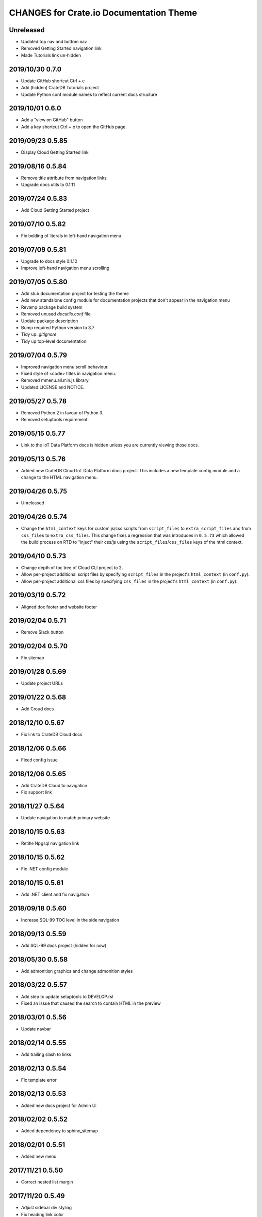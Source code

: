 ========================================
CHANGES for Crate.io Documentation Theme
========================================

Unreleased
----------

- Updated top nav and bottom nav
- Removed Getting Started navigation link
- Made Tutorials link un-hidden

2019/10/30 0.7.0
----------------

- Update GitHub shortcut Ctrl + e
- Add (hidden) CrateDB Tutorials project
- Update Python conf module names to reflect current docs structure

2019/10/01 0.6.0
----------------

- Add a "view on GitHub" button
- Add a key shortcut Ctrl + e to open the GitHub page.

2019/09/23 0.5.85
-----------------

- Display Cloud Getting Started link

2019/08/16 0.5.84
-----------------

- Remove title attribute from navigation links
- Upgrade docs utils to 0.1.11

2019/07/24 0.5.83
-----------------

- Add Cloud Getting Started project

2019/07/10 0.5.82
-----------------

- Fix bolding of literals in left-hand navigation menu

2019/07/09 0.5.81
-----------------

- Upgrade to docs style 0.1.10
- Improve left-hand navigation menu scrolling

2019/07/05 0.5.80
-----------------

- Add stub documentation project for testing the theme
- Add new standalone config module for documentation projects that don't appear
  in the navigation menu
- Revamp package build system
- Removed unused `docutils.conf` file
- Update package description
- Bump required Python version to 3.7
- Tidy up `.gitignore`
- Tidy up top-level documentation

2019/07/04 0.5.79
-----------------

- Improved navigation menu scroll behaviour.
- Fixed style of <code> titles in navigation menu.
- Removed mmenu.all.min.js library.
- Updated LICENSE and NOTICE.

2019/05/27 0.5.78
-----------------

- Removed Python 2 in favour of Python 3.
- Removed setuptools requirement.

2019/05/15 0.5.77
-----------------

- Link to the IoT Data Platform docs is hidden unless you are currently viewing
  those docs.

2019/05/13 0.5.76
-----------------

- Added new CrateDB Cloud IoT Data Platform docs project. This includes a new
  template config module and a change to the HTML navigation menu.

2019/04/26 0.5.75
-----------------

- Unreleased

2019/04/26 0.5.74
-----------------

- Change the ``html_context`` keys for custom js/css scripts from
  ``script_files`` to ``extra_script_files`` and from ``css_files`` to
  ``extra_css_files``.
  This change fixes a regression that was introduces in ``0.5.73`` which
  allowed the build process on RTD to "inject" their css/js using the
  ``script_files``/``css_files`` keys of the html context.

2019/04/10 0.5.73
-----------------

- Change depth of toc tree of Cloud CLI project to 2.

- Allow per-project additional script files by specifying ``script_files`` in
  the project's ``html_context`` (in ``conf.py``).

- Allow per-project additional css files by specifying ``css_files`` in
  the project's ``html_context`` (in ``conf.py``).

2019/03/19 0.5.72
-----------------

- Aligned doc footer and website footer

2019/02/04 0.5.71
-----------------

- Remove Slack button

2019/02/04 0.5.70
-----------------

- Fix sitemap

2019/01/28 0.5.69
-----------------

- Update project URLs

2019/01/22 0.5.68
-----------------

- Add Croud docs

2018/12/10 0.5.67
-----------------

- Fix link to CrateDB Cloud docs

2018/12/06 0.5.66
-----------------

- Fixed config issue

2018/12/06 0.5.65
-----------------

- Add CrateDB Cloud to navigation
- Fix support link

2018/11/27 0.5.64
-----------------

- Update navigation to match primary website

2018/10/15 0.5.63
-----------------

- Retitle Npgsql navigation link

2018/10/15 0.5.62
-----------------

- Fix .NET config module

2018/10/15 0.5.61
-----------------

- Add .NET client and fix navigation

2018/09/18 0.5.60
-----------------

- Increase SQL-99 TOC level in the side navigation

2018/09/13 0.5.59
-----------------

- Add SQL-99 docs project (hidden for now)

2018/05/30 0.5.58
-----------------

- Add admonition graphics and change admonition styles

2018/03/22 0.5.57
-----------------

- Add step to update setuptools to DEVELOP.rst
- Fixed an issue that caused the search to contain HTML in the preview

2018/03/01 0.5.56
-----------------

- Update navbar

2018/02/14 0.5.55
-----------------

- Add trailing slash to links

2018/02/13 0.5.54
-----------------

- Fix template error

2018/02/13 0.5.53
-----------------

- Added new docs project for Admin UI

2018/02/02 0.5.52
-----------------

- Added dependency to sphinx_sitemap

2018/02/01 0.5.51
-----------------

- Added new menu

2017/11/21 0.5.50
-----------------

- Correct nested list margin

2017/11/20 0.5.49
-----------------

- Adjust sidebar div styling
- Fix heading link color
- Added bottom margin to imgs

2017/11/08 0.5.48
-----------------

- Fix link

2017/11/08 0.5.47
-----------------

- Fix build for epub builder
- Add getting started docs

2017/11/03 0.5.46
-----------------

- Chop off en/latest when building alt version links

2017/10/26 0.5.45
-----------------

- Conditionally apply canonical url patch based on builder type

2017/10/25 0.5.44
-----------------

- Update canonical URLs to use "en/latest"

2017/10/25 0.5.43
-----------------

- Force canonical URL override on RTD

2017/10/09 0.5.42
-----------------

- Limit sidebar height and scroll the overflow
- Remove link styling from content headings
- Style admonition links to be more visible
- Add some bottom margin to the tables for spacing

2017/09/12 0.5.41
-----------------

- Hide mobile nav toggle on desktop viewport

2017/09/11 0.5.40
-----------------

- Improvements for mobile browsers

2017/09/05 0.5.39
-----------------

- Remove topic div border

2017/09/05 0.5.38
-----------------

- Add search results structure to jQuery function

2017/09/04 0.5.37
-----------------

- Correct HTML structure for search results
- Minor style changes

2017/09/01 0.5.36
-----------------

- Fixed the scroll jerk issue on the sidebar
- Updated the navbar to match the newer version on the website
- Expanded container layout to match newer design
- Added search documentation button to sidebar
- Improved styling of search results page
- Added custom.js and custom.css for easy front-end changes

2017/08/24 0.5.35
-----------------

- Debug release

2017/08/17 0.5.34
-----------------

- fixed and updated segment tracking code

2017/08/01 0.5.33
-----------------

- Removed debug code

2017/08/01 0.5.32
-----------------

- Debug release

2017/08/01 0.5.31
-----------------

- Debug release

2017/08/01 0.5.30
-----------------

- Debug release

2017/08/01 0.5.29
-----------------

- Dropped favicon config
- Updated canonical URL config

2017/07/18 0.5.28
-----------------

- Increase TOC depth for CrateDB guide

2017/07/18 0.5.27
-----------------

- Drop Java docs from navigation

2017/07/17 0.5.26
-----------------

- Drop Mesos docs from navigation

2017/07/10 0.5.25
-----------------

- Update navigation for docs reorganisation

2017/07/03 0.5.24
-----------------

- Fix display of literals

2017/05/02 0.5.23
-----------------

- Fix issue that caused the doc navigation to not be displayed

2017/04/25 0.5.22
-----------------

- Fix CSS filename and HTML indentation

2017/04/24 0.5.21
-----------------

- Fix CSS issues

2017/04/24 0.5.20
-----------------

- Bump version for new upload

2017/04/20 0.5.19
-----------------

- Updated header and footer to match main website

2017/02/20 0.5.18
-----------------

- Fixed issue that caused the search result links to be broken

2017/02/20 0.5.17
-----------------

- Added style for tip type admonitions

2017/01/16 0.5.16
-----------------

- Added style for caution type admonitions

2016/06/22 0.5.15
-----------------

- Conf file for mesos was missing

2016/06/22 0.5.14
-----------------

- Added menu item for mesos-framework docs

2016/05/17 0.5.13
-----------------

- Fix missing favicon

2016/05/03 0.5.12
-----------------

- Fixing menu scroll for long menus

2016/04/26 0.5.11
-----------------

- Made h4 tag style more consistent

2016/04/08 0.5.10
-----------------

- removed /stable from canonical url

2016/04/05 0.5.9
----------------
- Added padding to stop system scroll bars obscuring code

2016/03/30 0.5.8
----------------

- fixed links in footer to exclude .html also updated facebook link

2016/03/17 0.5.7
----------------

- Fixed layout issue that caused a layout overlapping of results on search page

2016/03/16 0.5.6
----------------

- Host ``searchtools.js`` in local theme since RTD has overrided the integrated
  search of Sphinx.

2016/03/01 0.5.5
----------------

- Changed docs menu to allow for new structure and 'scale' section


2016/02/15 0.5.4
----------------

- Changed Links to Downloads and Docs


2016/02/11 0.5.3
----------------

- Fixed menu expansion issue

- Changed font size


2016/01/26 0.5.2
----------------

- Code highlighting improved

- Changed menu titles

2016/01/26 0.5.1
----------------

- Changed Overview link

2016/01/26 0.5.0
----------------

- set up new layout

- Added new project configurations for crate-pdo, crate-dbal, and crate-ruby

2015/12/15 0.4.3
----------------

- Removed two links in the top nav as quick fix for new website

- Fixed the links in the footer section for the new urls

2015/09/05 0.4.2
----------------

- New section Use Cases

- updated Segment analytics snippet

- send events separate ID with extended attributes

- IP is now owned by Crate.IO GmbH

- signup for newsletter added

2015/07/17 0.4.1
----------------

- fixed broken links in page header

- removed support for Google Analytics tracking

2015/06/02 0.4.0
----------------

- updated CSS to new Crate look & feel

2015/05/26 0.3.9
----------------

- added support for LeadLander analytics

2014/12/03 0.3.8
----------------

- updated favicon

2014/11/11 0.3.7
----------------

- renamed 'Crate Data' to 'Crate'
  and 'Crate Data JDBC Driver' to 'Crate JDBC Driver'

2014/09/05 0.3.6
----------------

- make navigation highlightling follow page scrolling correctly

2014/08/19 0.3.5
----------------

- added styles for 'seealso' and 'todo' color boxes

- added docutils.conf to specify max length of field names

2014/08/07 0.3.4
----------------

- hardcoded canonical url to make documentation public on
  read the docs

2014/08/05 0.3.3
----------------

- added segment.io analytics

2014/07/31 0.3.2
----------------

- fixed internal page links so section headline is visible
  when selecting from left hand navigation

- decreased font size in version list

2014/07/29 0.3.1
----------------

- fixed not closed html tag

- load Google font from https or http depending on doc URL

2014/07/28 0.3.0
----------------

- new style to match website design

- added support for tracking via segment.io

- upgraded to google universal analytics tracking code

2014/07/03 0.2.7
----------------

- fixed css selector for code literals in tables

2014/07/03 0.2.6
----------------

- do not break table header lines and code literals in tables

2014/05/20 0.2.5
----------------

- added conf for crate jdbc driver

2014/05/19 0.2.4
----------------

- fix: linebreaks in code blocks

2014/05/12 0.2.3
----------------

- added conf for java client

2014/05/08 0.2.2
----------------

- fixed crash config

2014/05/08 0.2.1
----------------

- make urls in version dropdown absolute

2014/05/08 0.2.0
----------------

- changed package structure to crate.theme.rtd

2014/05/07 0.1.0
----------------

- Initial theme
